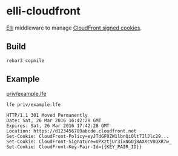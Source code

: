 * elli-cloudfront
[[https://github.com/knutin/elli][Elli]] middleware to manage [[http://docs.aws.amazon.com/AmazonCloudFront/latest/DeveloperGuide/private-content-signed-cookies.html][CloudFront signed cookies]].

** Build
#+BEGIN_SRC fish
rebar3 copmile
#+END_SRC

** Example
[[file:priv/example.lfe][priv/example.lfe]]

#+BEGIN_SRC fish
lfe priv/example.lfe
#+END_SRC

#+BEGIN_SRC http
HTTP/1.1 301 Moved Permanently
Date: Sat, 26 Mar 2016 16:42:28 GMT
Expires: Sat, 26 Mar 2016 17:42:28 GMT
Location: https://d123456789abcde.cloudfront.net
Set-Cookie: CloudFront-Policy=eyJTdGF0ZW1lbnQiOlt7IlJlc29...
Set-Cookie: CloudFront-Signature=UPXztjUr3ixNGOj8AXXcV8QXR7w_
Set-Cookie: CloudFront-Key-Pair-Id={{KEY_PAIR_ID}}
#+END_SRC
